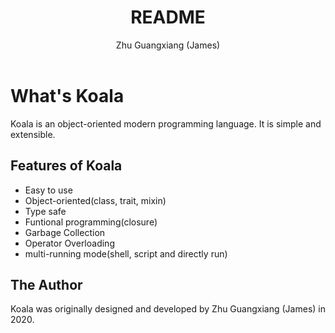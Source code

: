 #+TITLE: README
#+Author: Zhu Guangxiang (James)
#+EMAIL: zhuguangxiang@gmail.com
#+STARTUP: showall
#+STARTUP: indent
#+STARTUP: align

* What's Koala
Koala is an object-oriented modern programming language.
It is simple and extensible.
** Features of Koala
- Easy to use
- Object-oriented(class, trait, mixin)
- Type safe
- Funtional programming(closure)
- Garbage Collection
- Operator Overloading
- multi-running mode(shell, script and directly run)
** The Author
Koala was originally designed and developed by Zhu Guangxiang (James) in 2020.
